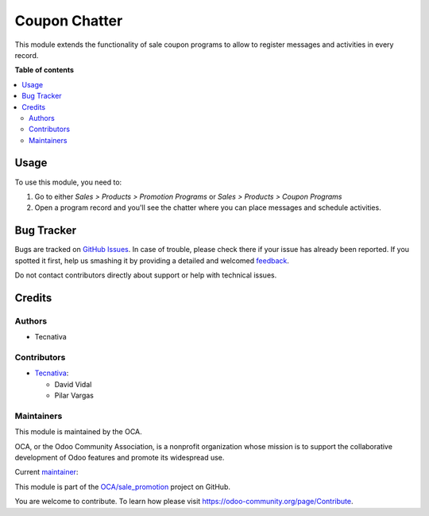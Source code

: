 ==============
Coupon Chatter
==============

.. !!!!!!!!!!!!!!!!!!!!!!!!!!!!!!!!!!!!!!!!!!!!!!!!!!!!
   !! This file is generated by oca-gen-addon-readme !!
   !! changes will be overwritten.                   !!
   !!!!!!!!!!!!!!!!!!!!!!!!!!!!!!!!!!!!!!!!!!!!!!!!!!!!

.. |badge1| image:: https://img.shields.io/badge/maturity-Production%2FStable-green.png
    :target: https://odoo-community.org/page/development-status
    :alt: Production/Stable
.. |badge2| image:: https://img.shields.io/badge/licence-AGPL--3-blue.png
    :target: http://www.gnu.org/licenses/agpl-3.0-standalone.html
    :alt: License: AGPL-3
.. |badge3| image:: https://img.shields.io/badge/github-OCA%2Fsale_promotion-lightgray.png?logo=github
    :target: https://github.com/OCA/sale_promotion/tree/15.0/coupon_chatter
    :alt: OCA/sale_promotion
.. |badge4| image:: https://img.shields.io/badge/weblate-Translate%20me-F47D42.png
    :target: https://translation.odoo-community.org/projects/sale_promotion-15-0/sale_promotion-15-0-coupon_chatter
    :alt: Translate me on Weblate
.. |badge5| image:: https://img.shields.io/badge/runboat-Try%20me-875A7B.png
    :target: https://runboat.odoo-community.org/webui/builds.html?repo=OCA/sale_promotion&target_branch=15.0
    :alt: Try me on Runboat

|badge1| |badge2| |badge3| |badge4| |badge5| 

This module extends the functionality of sale coupon programs to allow to register
messages and activities in every record.

**Table of contents**

.. contents::
   :local:

Usage
=====

To use this module, you need to:

#. Go to either *Sales > Products > Promotion Programs* or *Sales > Products > Coupon
   Programs*
#. Open a program record and you'll see the chatter where you can place messages and
   schedule activities.

Bug Tracker
===========

Bugs are tracked on `GitHub Issues <https://github.com/OCA/sale_promotion/issues>`_.
In case of trouble, please check there if your issue has already been reported.
If you spotted it first, help us smashing it by providing a detailed and welcomed
`feedback <https://github.com/OCA/sale_promotion/issues/new?body=module:%20coupon_chatter%0Aversion:%2015.0%0A%0A**Steps%20to%20reproduce**%0A-%20...%0A%0A**Current%20behavior**%0A%0A**Expected%20behavior**>`_.

Do not contact contributors directly about support or help with technical issues.

Credits
=======

Authors
~~~~~~~

* Tecnativa

Contributors
~~~~~~~~~~~~

* `Tecnativa <https://www.tecnativa.com>`_:

  * David Vidal
  * Pilar Vargas

Maintainers
~~~~~~~~~~~

This module is maintained by the OCA.

.. image:: https://odoo-community.org/logo.png
   :alt: Odoo Community Association
   :target: https://odoo-community.org

OCA, or the Odoo Community Association, is a nonprofit organization whose
mission is to support the collaborative development of Odoo features and
promote its widespread use.

.. |maintainer-chienandalu| image:: https://github.com/chienandalu.png?size=40px
    :target: https://github.com/chienandalu
    :alt: chienandalu

Current `maintainer <https://odoo-community.org/page/maintainer-role>`__:

|maintainer-chienandalu| 

This module is part of the `OCA/sale_promotion <https://github.com/OCA/sale_promotion/tree/15.0/coupon_chatter>`_ project on GitHub.

You are welcome to contribute. To learn how please visit https://odoo-community.org/page/Contribute.
